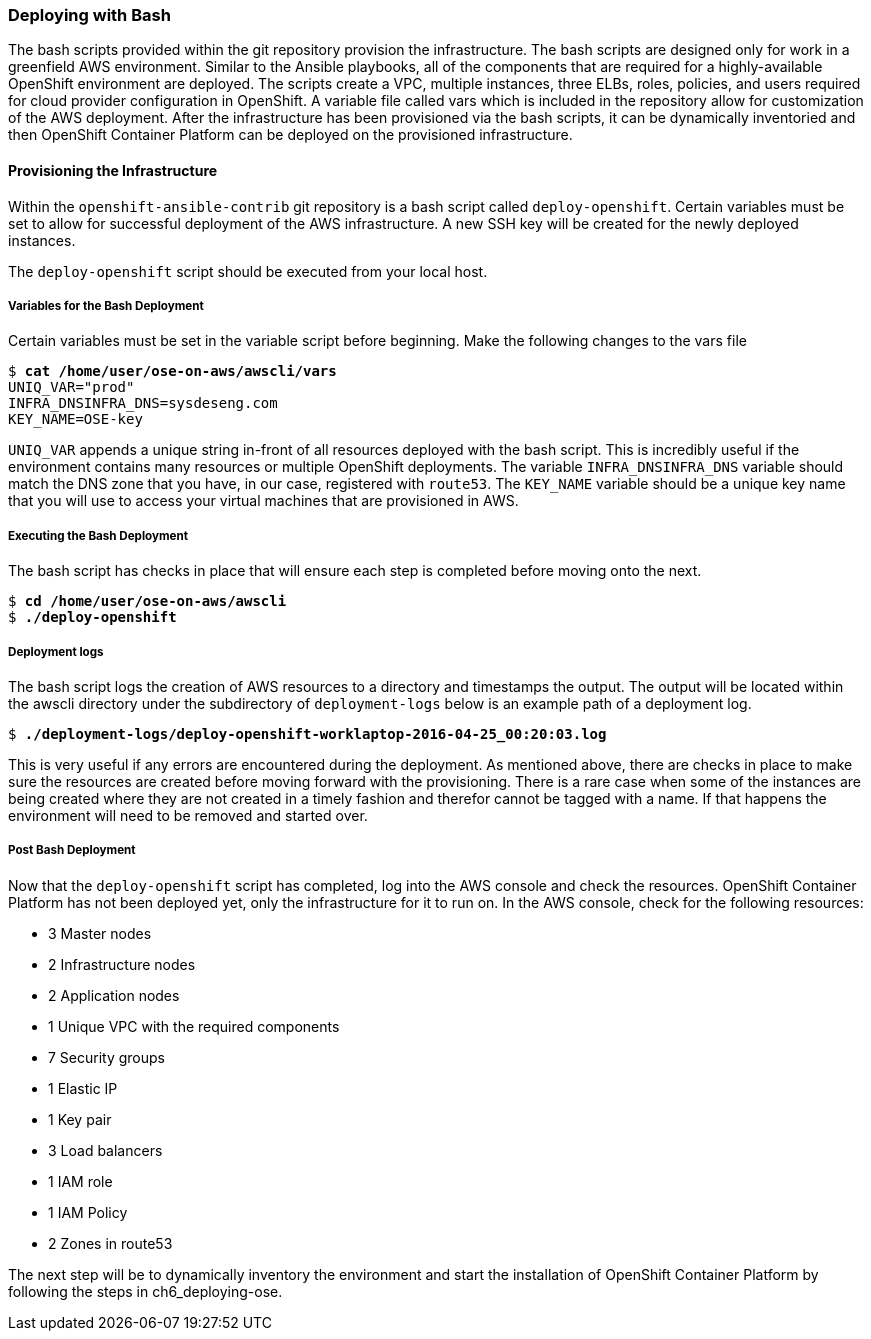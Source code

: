 [[refarch_details]]

=== Deploying with Bash
The bash scripts provided within the git repository provision the infrastructure. The
bash scripts are designed only for work in a greenfield AWS environment. Similar to the Ansible playbooks,
all of the components that are required for a highly-available OpenShift environment are deployed. 
The scripts create a VPC, multiple instances, three ELBs, roles, policies, and users required for cloud provider configuration
 in OpenShift.  A variable file called vars which is included in the repository allow for customization of the AWS deployment. After the infrastructure has been provisioned via the bash scripts, it can be dynamically inventoried and then OpenShift Container Platform can be deployed on the provisioned infrastructure.

==== Provisioning the Infrastructure
Within the `openshift-ansible-contrib` git repository is a bash script called `deploy-openshift`.
Certain variables must be set to allow for successful deployment of the AWS infrastructure. A new
SSH key will be created for the newly deployed instances.

The `deploy-openshift` script should be executed from your local host.

===== Variables for the Bash Deployment
Certain variables must be set in the variable script before beginning. Make the following
changes to the vars file

[subs=+quotes]
----
$ *cat /home/user/ose-on-aws/awscli/vars*
UNIQ_VAR="prod"
INFRA_DNSINFRA_DNS=sysdeseng.com
KEY_NAME=OSE-key
----

`UNIQ_VAR` appends a unique string in-front of all resources deployed with the bash script.
This is incredibly useful if the environment contains many resources or multiple OpenShift
deployments. The variable `INFRA_DNSINFRA_DNS` variable should match the DNS zone that you have, in our case, registered with `route53`. The `KEY_NAME` variable should be a unique key name that you will use to access your virtual machines that are provisioned in AWS.

===== Executing the Bash Deployment
The bash script has checks in place that will ensure each step is completed before
moving onto the next.

[subs=+quotes]
----
$ *cd /home/user/ose-on-aws/awscli*
$ *./deploy-openshift*
----

===== Deployment logs
The bash script logs the creation of AWS resources to a directory and timestamps the output. The
output will be located within the awscli directory under the subdirectory of `deployment-logs` below
is an example path of a deployment log.

[subs=+quotes]
----
$ *./deployment-logs/deploy-openshift-worklaptop-2016-04-25_00:20:03.log*
----

This is very useful if any errors are encountered during the deployment. As mentioned above, there are checks in place to make sure the resources are created before moving forward with the provisioning. There is a rare case when some of the instances are being created where they are not created in a timely fashion and therefor cannot be tagged with a name. If that happens the environment will need to be removed and started over.

===== Post Bash Deployment
Now that the `deploy-openshift` script has completed, log into the AWS console and check the resources. OpenShift Container Platform has not been deployed yet, only the infrastructure for it to run on. In the AWS console, check for the following resources:

* 3 Master nodes
* 2 Infrastructure nodes
* 2 Application nodes
* 1 Unique VPC with the required components
* 7 Security groups
* 1 Elastic IP
* 1 Key pair
* 3 Load balancers
* 1 IAM role
* 1 IAM Policy
* 2 Zones in route53

The next step will be to dynamically inventory the environment and start the installation of OpenShift Container Platform by following the steps in ch6_deploying-ose.

// vim: set syntax=asciidoc:
